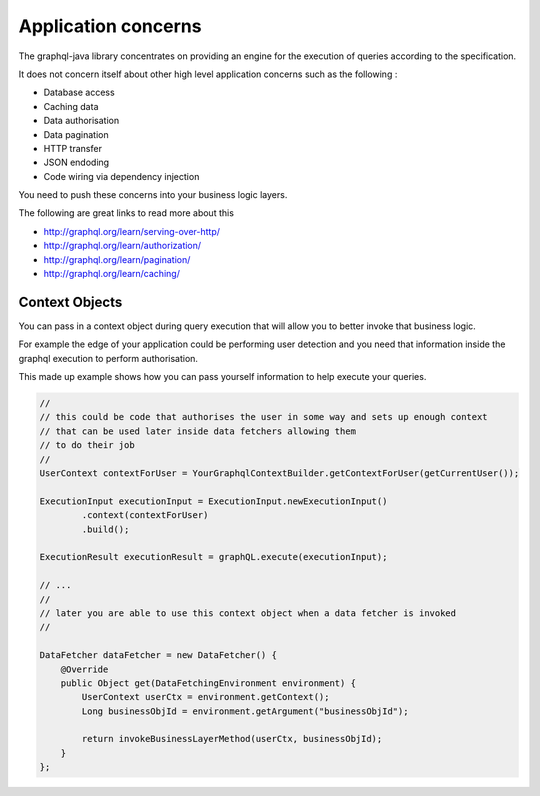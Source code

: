 Application concerns
====================

The graphql-java library concentrates on providing an engine for the execution of queries according to the specification.

It does not concern itself about other high level application concerns such as the following :

- Database access
- Caching data
- Data authorisation
- Data pagination
- HTTP transfer
- JSON endoding
- Code wiring via dependency injection

You need to push these concerns into your business logic layers.

The following are great links to read more about this

- http://graphql.org/learn/serving-over-http/
- http://graphql.org/learn/authorization/
- http://graphql.org/learn/pagination/
- http://graphql.org/learn/caching/

Context Objects
^^^^^^^^^^^^^^^

You can pass in a context object during query execution that will allow you to better invoke that business logic.

For example the edge of your application could be performing user detection and you need that information inside the
graphql execution to perform authorisation.

This made up example shows how you can pass yourself information to help execute your queries.

.. code-block:: java

        //
        // this could be code that authorises the user in some way and sets up enough context
        // that can be used later inside data fetchers allowing them
        // to do their job
        //
        UserContext contextForUser = YourGraphqlContextBuilder.getContextForUser(getCurrentUser());

        ExecutionInput executionInput = ExecutionInput.newExecutionInput()
                .context(contextForUser)
                .build();

        ExecutionResult executionResult = graphQL.execute(executionInput);

        // ...
        //
        // later you are able to use this context object when a data fetcher is invoked
        //

        DataFetcher dataFetcher = new DataFetcher() {
            @Override
            public Object get(DataFetchingEnvironment environment) {
                UserContext userCtx = environment.getContext();
                Long businessObjId = environment.getArgument("businessObjId");

                return invokeBusinessLayerMethod(userCtx, businessObjId);
            }
        };
